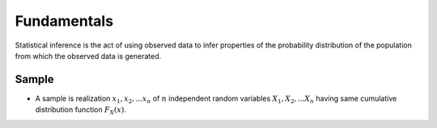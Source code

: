 .. _fundamentals:

Fundamentals
#############

Statistical inference is the act of using observed data to infer properties of the probability distribution of the
population from which the observed data is generated.

Sample
^^^^^^

- A sample is realization :math:`x_1, x_2, ... x_n` of :math:`n` independent random variables :math:`X_1, X_2, ... X_n`
  having same cumulative distribution function :math:`F_X(x)`.